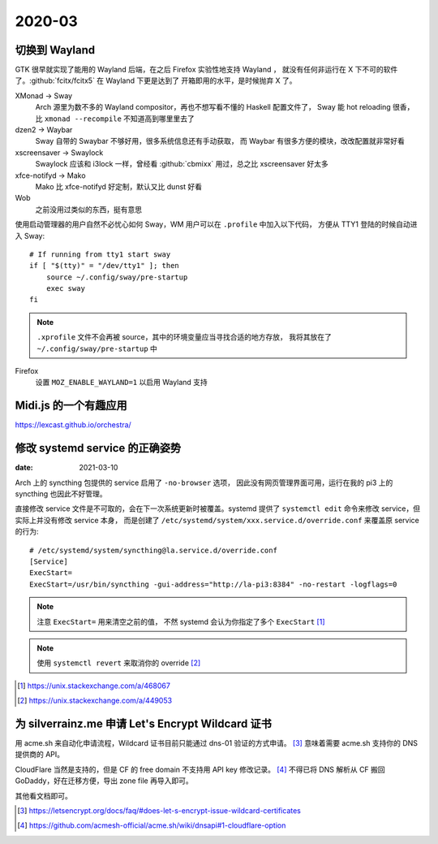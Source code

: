 =======
2020-03
=======

切换到 Wayland
==============

.. highlight:: bash

GTK 很早就实现了能用的 Wayland 后端，在之后 Firefox 实验性地支持 Wayland ，
就没有任何非运行在 X 下不可的软件了。:github:`fcitx/fcitx5` 在 Wayland 下更是达到了
开箱即用的水平，是时候抛弃 X 了。

XMonad →  Sway
    Arch 源里为数不多的 Wayland compositor，再也不想写看不懂的 Haskell 配置文件了，
    Sway 能 hot reloading 很香，比 ``xmonad --recompile`` 不知道高到哪里里去了

dzen2 →  Waybar
    Sway 自带的 Swaybar 不够好用，很多系统信息还有手动获取，
    而 Waybar 有很多方便的模块，改改配置就非常好看

xscreensaver →  Swaylock
    Swaylock 应该和 i3lock 一样，曾经看 :github:`cbmixx` 用过，总之比 xscreensaver
    好太多

xfce-notifyd →  Mako
    Mako 比 xfce-notifyd 好定制，默认又比 dunst 好看

Wob
    之前没用过类似的东西，挺有意思

使用启动管理器的用户自然不必忧心如何 Sway，WM 用户可以在 ``.profile`` 中加入以下代码，
方便从 TTY1 登陆的时候自动进入 Sway::

    # If running from tty1 start sway
    if [ "$(tty)" = "/dev/tty1" ]; then
        source ~/.config/sway/pre-startup
        exec sway
    fi

.. note::

   ``.xprofile`` 文件不会再被 source，其中的环境变量应当寻找合适的地方存放，
   我将其放在了 ``~/.config/sway/pre-startup`` 中

Firefox
    设置 ``MOZ_ENABLE_WAYLAND=1`` 以启用 Wayland 支持

Midi.js 的一个有趣应用
======================

https://lexcast.github.io/orchestra/

修改 systemd service 的正确姿势
===============================

:date: 2021-03-10

.. highlight:: ini

Arch 上的 syncthing 包提供的 service 启用了 ``-no-browser`` 选项，
因此没有网页管理界面可用，运行在我的 pi3 上的 syncthing 也因此不好管理。

直接修改 service 文件是不可取的，会在下一次系统更新时被覆盖。systemd 提供了
``systemctl edit`` 命令来修改 service，但实际上并没有修改 service 本身，
而是创建了 ``/etc/systemd/system/xxx.service.d/override.conf`` 来覆盖原 service
的行为::

    # /etc/systemd/system/syncthing@la.service.d/override.conf
    [Service]
    ExecStart=
    ExecStart=/usr/bin/syncthing -gui-address="http://la-pi3:8384" -no-restart -logflags=0

.. note:: 注意 ``ExecStart=`` 用来清空之前的值，
          不然 systemd 会认为你指定了多个 ``ExecStart`` [#]_

.. note:: 使用 ``systemctl revert`` 来取消你的 override [#]_

.. [#] https://unix.stackexchange.com/a/468067
.. [#] https://unix.stackexchange.com/a/449053

为 silverrainz.me 申请 Let's Encrypt Wildcard 证书
==================================================

用 acme.sh 来自动化申请流程，Wildcard 证书目前只能通过 dns-01 验证的方式申请。 [#]_
意味着需要 acme.sh 支持你的 DNS 提供商的 API。

CloudFlare 当然是支持的，但是 CF 的 free domain 不支持用 API key 修改记录。 [#]_
不得已将 DNS 解析从 CF 搬回 GoDaddy，好在迁移方便，导出 zone file 再导入即可。

其他看文档即可。

.. [#] https://letsencrypt.org/docs/faq/#does-let-s-encrypt-issue-wildcard-certificates
.. [#] https://github.com/acmesh-official/acme.sh/wiki/dnsapi#1-cloudflare-option

